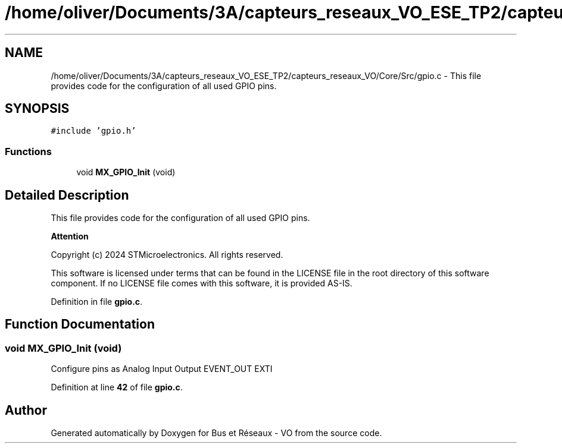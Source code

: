 .TH "/home/oliver/Documents/3A/capteurs_reseaux_VO_ESE_TP2/capteurs_reseaux_VO/Core/Src/gpio.c" 3 "Bus et Réseaux - VO" \" -*- nroff -*-
.ad l
.nh
.SH NAME
/home/oliver/Documents/3A/capteurs_reseaux_VO_ESE_TP2/capteurs_reseaux_VO/Core/Src/gpio.c \- This file provides code for the configuration of all used GPIO pins\&.  

.SH SYNOPSIS
.br
.PP
\fC#include 'gpio\&.h'\fP
.br

.SS "Functions"

.in +1c
.ti -1c
.RI "void \fBMX_GPIO_Init\fP (void)"
.br
.in -1c
.SH "Detailed Description"
.PP 
This file provides code for the configuration of all used GPIO pins\&. 


.PP
\fBAttention\fP
.RS 4

.RE
.PP
Copyright (c) 2024 STMicroelectronics\&. All rights reserved\&.
.PP
This software is licensed under terms that can be found in the LICENSE file in the root directory of this software component\&. If no LICENSE file comes with this software, it is provided AS-IS\&. 
.PP
Definition in file \fBgpio\&.c\fP\&.
.SH "Function Documentation"
.PP 
.SS "void MX_GPIO_Init (void)"
Configure pins as Analog Input Output EVENT_OUT EXTI 
.PP
Definition at line \fB42\fP of file \fBgpio\&.c\fP\&.
.SH "Author"
.PP 
Generated automatically by Doxygen for Bus et Réseaux - VO from the source code\&.
